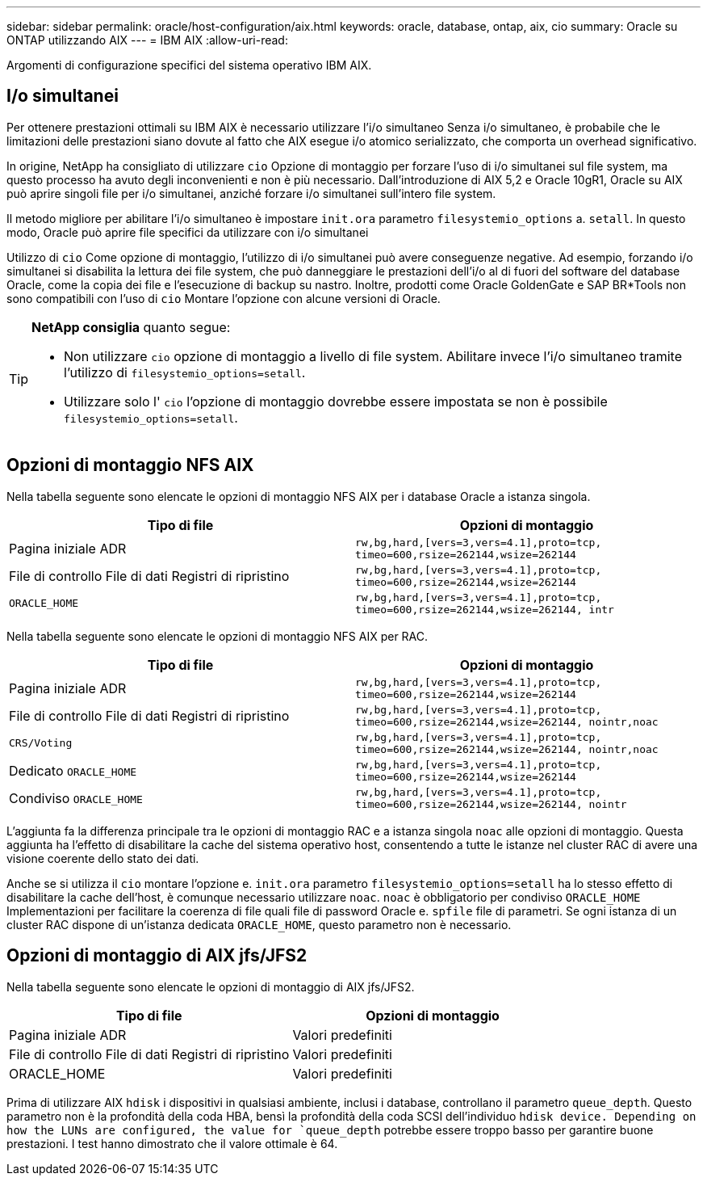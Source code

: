 ---
sidebar: sidebar 
permalink: oracle/host-configuration/aix.html 
keywords: oracle, database, ontap, aix, cio 
summary: Oracle su ONTAP utilizzando AIX 
---
= IBM AIX
:allow-uri-read: 


[role="lead"]
Argomenti di configurazione specifici del sistema operativo IBM AIX.



== I/o simultanei

Per ottenere prestazioni ottimali su IBM AIX è necessario utilizzare l'i/o simultaneo Senza i/o simultaneo, è probabile che le limitazioni delle prestazioni siano dovute al fatto che AIX esegue i/o atomico serializzato, che comporta un overhead significativo.

In origine, NetApp ha consigliato di utilizzare `cio` Opzione di montaggio per forzare l'uso di i/o simultanei sul file system, ma questo processo ha avuto degli inconvenienti e non è più necessario. Dall'introduzione di AIX 5,2 e Oracle 10gR1, Oracle su AIX può aprire singoli file per i/o simultanei, anziché forzare i/o simultanei sull'intero file system.

Il metodo migliore per abilitare l'i/o simultaneo è impostare `init.ora` parametro `filesystemio_options` a. `setall`. In questo modo, Oracle può aprire file specifici da utilizzare con i/o simultanei

Utilizzo di `cio` Come opzione di montaggio, l'utilizzo di i/o simultanei può avere conseguenze negative. Ad esempio, forzando i/o simultanei si disabilita la lettura dei file system, che può danneggiare le prestazioni dell'i/o al di fuori del software del database Oracle, come la copia dei file e l'esecuzione di backup su nastro. Inoltre, prodotti come Oracle GoldenGate e SAP BR*Tools non sono compatibili con l'uso di `cio` Montare l'opzione con alcune versioni di Oracle.

[TIP]
====
*NetApp consiglia* quanto segue:

* Non utilizzare `cio` opzione di montaggio a livello di file system. Abilitare invece l'i/o simultaneo tramite l'utilizzo di `filesystemio_options=setall`.
* Utilizzare solo l' `cio` l'opzione di montaggio dovrebbe essere impostata se non è possibile `filesystemio_options=setall`.


====


== Opzioni di montaggio NFS AIX

Nella tabella seguente sono elencate le opzioni di montaggio NFS AIX per i database Oracle a istanza singola.

|===
| Tipo di file | Opzioni di montaggio 


| Pagina iniziale ADR | `rw,bg,hard,[vers=3,vers=4.1],proto=tcp,
timeo=600,rsize=262144,wsize=262144` 


| File di controllo
File di dati
Registri di ripristino | `rw,bg,hard,[vers=3,vers=4.1],proto=tcp,
timeo=600,rsize=262144,wsize=262144` 


| `ORACLE_HOME` | `rw,bg,hard,[vers=3,vers=4.1],proto=tcp,
timeo=600,rsize=262144,wsize=262144,
intr` 
|===
Nella tabella seguente sono elencate le opzioni di montaggio NFS AIX per RAC.

|===
| Tipo di file | Opzioni di montaggio 


| Pagina iniziale ADR | `rw,bg,hard,[vers=3,vers=4.1],proto=tcp,
timeo=600,rsize=262144,wsize=262144` 


| File di controllo
File di dati
Registri di ripristino | `rw,bg,hard,[vers=3,vers=4.1],proto=tcp,
timeo=600,rsize=262144,wsize=262144,
nointr,noac` 


| `CRS/Voting` | `rw,bg,hard,[vers=3,vers=4.1],proto=tcp,
timeo=600,rsize=262144,wsize=262144,
nointr,noac` 


| Dedicato `ORACLE_HOME` | `rw,bg,hard,[vers=3,vers=4.1],proto=tcp,
timeo=600,rsize=262144,wsize=262144` 


| Condiviso `ORACLE_HOME` | `rw,bg,hard,[vers=3,vers=4.1],proto=tcp,
timeo=600,rsize=262144,wsize=262144,
nointr` 
|===
L'aggiunta fa la differenza principale tra le opzioni di montaggio RAC e a istanza singola `noac` alle opzioni di montaggio. Questa aggiunta ha l'effetto di disabilitare la cache del sistema operativo host, consentendo a tutte le istanze nel cluster RAC di avere una visione coerente dello stato dei dati.

Anche se si utilizza il `cio` montare l'opzione e. `init.ora` parametro `filesystemio_options=setall` ha lo stesso effetto di disabilitare la cache dell'host, è comunque necessario utilizzare `noac`. `noac` è obbligatorio per condiviso `ORACLE_HOME` Implementazioni per facilitare la coerenza di file quali file di password Oracle e. `spfile` file di parametri. Se ogni istanza di un cluster RAC dispone di un'istanza dedicata `ORACLE_HOME`, questo parametro non è necessario.



== Opzioni di montaggio di AIX jfs/JFS2

Nella tabella seguente sono elencate le opzioni di montaggio di AIX jfs/JFS2.

|===
| Tipo di file | Opzioni di montaggio 


| Pagina iniziale ADR | Valori predefiniti 


| File di controllo
File di dati
Registri di ripristino | Valori predefiniti 


| ORACLE_HOME | Valori predefiniti 
|===
Prima di utilizzare AIX `hdisk` i dispositivi in qualsiasi ambiente, inclusi i database, controllano il parametro `queue_depth`. Questo parametro non è la profondità della coda HBA, bensì la profondità della coda SCSI dell'individuo `hdisk device. Depending on how the LUNs are configured, the value for `queue_depth` potrebbe essere troppo basso per garantire buone prestazioni. I test hanno dimostrato che il valore ottimale è 64.
